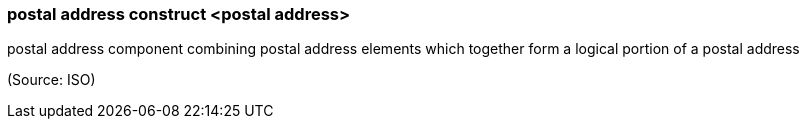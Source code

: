 === postal address construct <postal address>

postal address component combining postal address elements which together form a logical portion of a postal address

(Source: ISO)

